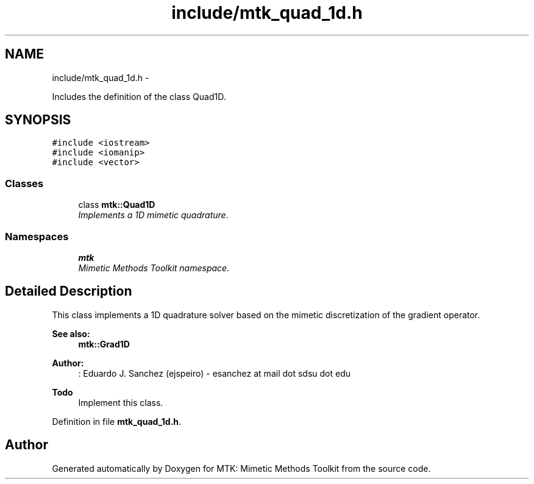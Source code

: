.TH "include/mtk_quad_1d.h" 3 "Mon Nov 23 2015" "MTK: Mimetic Methods Toolkit" \" -*- nroff -*-
.ad l
.nh
.SH NAME
include/mtk_quad_1d.h \- 
.PP
Includes the definition of the class Quad1D\&.  

.SH SYNOPSIS
.br
.PP
\fC#include <iostream>\fP
.br
\fC#include <iomanip>\fP
.br
\fC#include <vector>\fP
.br

.SS "Classes"

.in +1c
.ti -1c
.RI "class \fBmtk::Quad1D\fP"
.br
.RI "\fIImplements a 1D mimetic quadrature\&. \fP"
.in -1c
.SS "Namespaces"

.in +1c
.ti -1c
.RI " \fBmtk\fP"
.br
.RI "\fIMimetic Methods Toolkit namespace\&. \fP"
.in -1c
.SH "Detailed Description"
.PP 
This class implements a 1D quadrature solver based on the mimetic discretization of the gradient operator\&.
.PP
\fBSee also:\fP
.RS 4
\fBmtk::Grad1D\fP
.RE
.PP
\fBAuthor:\fP
.RS 4
: Eduardo J\&. Sanchez (ejspeiro) - esanchez at mail dot sdsu dot edu
.RE
.PP
\fBTodo\fP
.RS 4
Implement this class\&. 
.RE
.PP

.PP
Definition in file \fBmtk_quad_1d\&.h\fP\&.
.SH "Author"
.PP 
Generated automatically by Doxygen for MTK: Mimetic Methods Toolkit from the source code\&.
